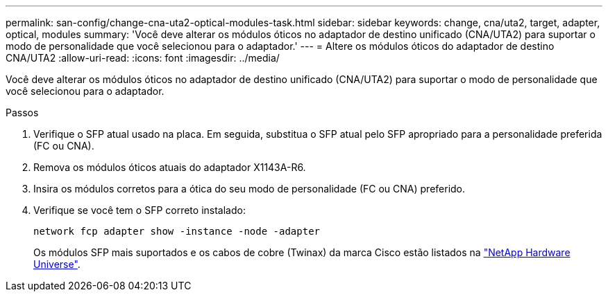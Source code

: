 ---
permalink: san-config/change-cna-uta2-optical-modules-task.html 
sidebar: sidebar 
keywords: change, cna/uta2, target, adapter, optical, modules 
summary: 'Você deve alterar os módulos óticos no adaptador de destino unificado (CNA/UTA2) para suportar o modo de personalidade que você selecionou para o adaptador.' 
---
= Altere os módulos óticos do adaptador de destino CNA/UTA2
:allow-uri-read: 
:icons: font
:imagesdir: ../media/


[role="lead"]
Você deve alterar os módulos óticos no adaptador de destino unificado (CNA/UTA2) para suportar o modo de personalidade que você selecionou para o adaptador.

.Passos
. Verifique o SFP atual usado na placa. Em seguida, substitua o SFP atual pelo SFP apropriado para a personalidade preferida (FC ou CNA).
. Remova os módulos óticos atuais do adaptador X1143A-R6.
. Insira os módulos corretos para a ótica do seu modo de personalidade (FC ou CNA) preferido.
. Verifique se você tem o SFP correto instalado:
+
`network fcp adapter show -instance -node -adapter`

+
Os módulos SFP mais suportados e os cabos de cobre (Twinax) da marca Cisco estão listados na https://hwu.netapp.com["NetApp Hardware Universe"^].


